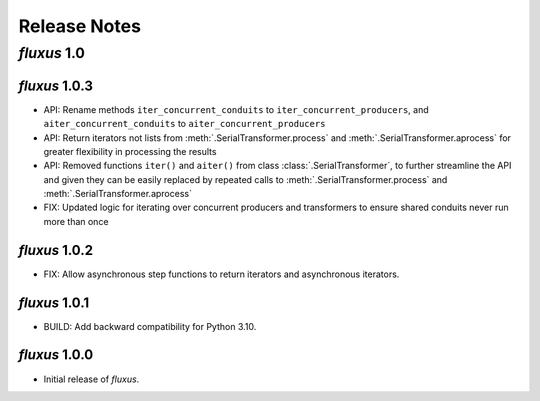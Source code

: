 Release Notes
=============

*fluxus* 1.0
------------

*fluxus* 1.0.3
~~~~~~~~~~~~~~

- API: Rename methods ``iter_concurrent_conduits`` to ``iter_concurrent_producers``,
  and ``aiter_concurrent_conduits`` to ``aiter_concurrent_producers``
- API: Return iterators not lists from :meth:`.SerialTransformer.process` and
  :meth:`.SerialTransformer.aprocess` for greater flexibility in processing the results
- API: Removed functions ``iter()`` and ``aiter()`` from class
  :class:`.SerialTransformer`, to further streamline the API and given they can be
  easily replaced by repeated calls to :meth:`.SerialTransformer.process` and
  :meth:`.SerialTransformer.aprocess`
- FIX: Updated logic for iterating over concurrent producers and transformers to ensure
  shared conduits never run more than once


*fluxus* 1.0.2
~~~~~~~~~~~~~~

- FIX: Allow asynchronous step functions to return iterators and asynchronous iterators.


*fluxus* 1.0.1
~~~~~~~~~~~~~~

- BUILD: Add backward compatibility for Python 3.10.


*fluxus* 1.0.0
~~~~~~~~~~~~~~

- Initial release of *fluxus*.